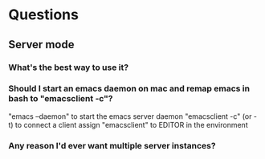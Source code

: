 * Questions
** Server mode
*** What's the best way to use it?
*** Should I start an emacs daemon on mac and remap emacs in bash to "emacsclient -c"?
    "emacs --daemon" to start the emacs server daemon
    "emacsclient -c" (or -t) to connect a client
    assign "emacsclient" to EDITOR in the environment
*** Any reason I'd ever want multiple server instances?
